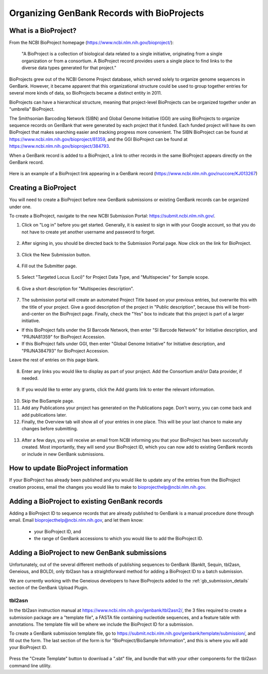 Organizing GenBank Records with BioProjects
===========================================

What is a BioProject?
---------------------

From the NCBI BioProject homepage (https://www.ncbi.nlm.nih.gov/bioproject/):

	"A BioProject is a collection of biological data related to a single initiative, originating from a single organization or from a consortium. A BioProject record provides users a single place to find links to the diverse data types generated for that project."

BioProjects grew out of the NCBI Genome Project database, which served solely to organize genome sequences in GenBank. However, it became apparent that this organizational structure could be used to group together entries for several more kinds of data, so BioProjects became a distinct entity in 2011.

BioProjects can have a hierarchical structure, meaning that project-level BioProjects can be organized together under an "umbrella" BioProject.

The Smithsonian Barcoding Network (SIBN) and Global Genome Initiative (GGI) are using BioProjects to organize sequence records on GenBank that were generated by each project that it funded. Each funded project will have its own BioProject that makes searching easier and tracking progress more convenient. The SIBN BioProject can be found at https://www.ncbi.nlm.nih.gov/bioproject/81359, and the GGI BioProject can be found at https://www.ncbi.nlm.nih.gov/bioproject/384793.

When a GenBank record is added to a BioProject, a link to other records in the same BioProject appears directly on the GenBank record.

.. figure:: /images/bioproject_in_gb_record.png
  :align: center
  :target: /en/latest/_images/bioproject_in_gb_record.png

  Here is an example of a BioProject link appearing in a GenBank record (https://www.ncbi.nlm.nih.gov/nuccore/KJ013267)

Creating a BioProject
---------------------

You will need to create a BioProject before new GenBank submissions or existing GenBank records can be organized under one.

To create a BioProject, navigate to the new NCBI Submission Portal: https://submit.ncbi.nlm.nih.gov/.

1. Click on "Log in" before you get started. Generally, it is easiest to sign in with your Google account, so that you do not have to create yet another username and password to forget.

.. figure:: /images/ncbi_submission_portal_sign_in.png
  :align: center
  :target: /en/latest/_images/ncbi_submission_portal_sign_in.png

  ..

2. After signing in, you should be directed back to the Submission Portal page. Now click on the link for BioProject.

.. figure:: /images/ncbi_submission_portal_bioproject.png
  :align: center
  :target: /en/latest/_images/ncbi_submission_portal_bioproject.png

  ..

3. Click the New Submission button.

.. figure:: /images/ncbi_submission_portal_new_submission.png
  :align: center
  :target: /en/latest/_images/ncbi_submission_portal_new_submission.png

  ..

4. Fill out the Submitter page.

.. figure:: /images/bioproject_submitter_page.png
  :align: center
  :target: /en/latest/_images/bioproject_submitter_page.png

  ..

5. Select "Targeted Locus (Loci)" for Project Data Type, and "Multispecies" for Sample scope.

.. figure:: /images/bioproject_project_type.png
  :align: center
  :target: /en/latest/_images/bioproject_project_type.png

  ..

6. Give a short description for "Multispecies description".

.. figure:: /images/bioproject_target.png
  :align: center
  :target: /en/latest/_images/bioproject_target.png

  ..

7. The submission portal will create an automated Project Title based on your previous entries, but overwrite this with the title of your project. Give a good description of the project in "Public description", because this will be front-and-center on the BioProject page. Finally, check the "Yes" box to indicate that this project is part of a larger initiative. 

* If this BioProject falls under the SI Barcode Network, then enter "SI Barcode Network" for Initiative description, and "PRJNA81359" for BioProject Accession. 
* If this BioProject falls under GGI, then enter "Global Genome Initiative" for Initiative description, and "PRJNA384793" for BioProject Accession. 

Leave the rest of entries on this page blank.

.. figure:: /images/bioproject_general_info.png
  :align: center
  :target: /en/latest/_images/bioproject_general_info.png

  ..

8. Enter any links you would like to display as part of your project. Add the Consortium and/or Data provider, if needed.

.. figure:: /images/bioproject_links_and_consortium.png
  :align: center
  :target: /en/latest/_images/bioproject_links_and_consortium.png

  ..

9. If you would like to enter any grants, click the Add grants link to enter the relevant information. 

.. figure:: /images/bioproject_grant_info.png
  :align: center
  :target: /en/latest/_images/bioproject_grant_info.png

  ..

10. Skip the BioSample page.
11. Add any Publications your project has generated on the Publications page. Don't worry, you can come back and add publications later.
12. Finally, the Overview tab will show all of your entries in one place. This will be your last chance to make any changes before submitting.

.. figure:: /images/bioproject_submission_review.png
  :align: center
  :target: /en/latest/_images/bioproject_submission_review.png

  ..

13. After a few days, you will receive an email from NCBI informing you that your BioProject has been successfully created. Most importantly, they will send your BioProject ID, which you can now add to existing GenBank records or include in new GenBank submissions.


How to update BioProject information
------------------------------------

If your BioProject has already been published and you would like to update any of the entries from the BioProject creation process, email the changes you would like to make to bioprojecthelp@ncbi.nlm.nih.gov.

Adding a BioProject to existing GenBank records
-----------------------------------------------

Adding a BioProject ID to sequence records that are already published to GenBank is a manual procedure done through email. Email bioprojecthelp@ncbi.nlm.nih.gov, and let them know:

	* your BioProject ID, and
	* the range of GenBank accessions to which you would like to add the BioProject ID.

Adding a BioProject to new GenBank submissions
----------------------------------------------

Unfortunately, out of the several different methods of publishing sequences to GenBank (BankIt, Sequin, tbl2asn, Geneious, and BOLD), only tbl2asn has a straightforward method for adding a BioProject ID to a batch submission.

We are currently working with the Geneious developers to have BioProjects added to the :ref:`gb_submission_details` section of the GenBank Upload Plugin.

tbl2asn
~~~~~~~

In the tbl2asn instruction manual at https://www.ncbi.nlm.nih.gov/genbank/tbl2asn2/, the 3 files required to create a submission package are a "template file", a FASTA file containing nucleotide sequences, and a feature table with annotations. The template file will be where we include the BioProject ID for a submission.

To create a GenBank submission template file, go to https://submit.ncbi.nlm.nih.gov/genbank/template/submission/, and fill out the form. The last section of the form is for "BioProject/BioSample Information", and this is where you will add your BioProject ID.


.. figure:: /images/tbl2asn_template_bioproject.png
  :align: center
  :target: /en/latest/_images/tbl2asn_template_bioproject.png

  ..

Press the "Create Template" button to download a ".sbt" file, and bundle that with your other components for the tbl2asn command line utility.
